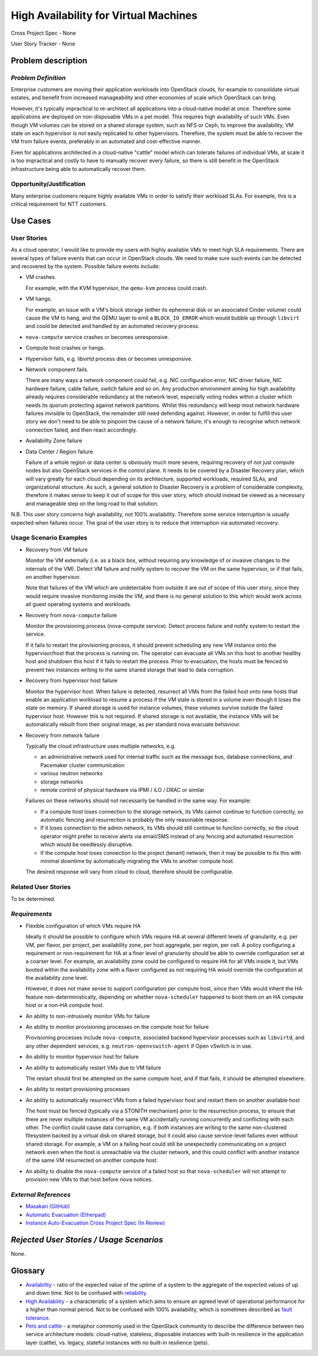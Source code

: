 ======================================
High Availability for Virtual Machines
======================================

Cross Project Spec - None

User Story Tracker - None

Problem description
-------------------

*Problem Definition*
++++++++++++++++++++

Enterprise customers are moving their application workloads into OpenStack
clouds, for example to consolidate virtual estates, and benefit from increased
manageability and other economies of scale which OpenStack can bring.

However, it's typically impractical to re-architect all applications into a
cloud-native model at once. Therefore some applications are deployed on
non-disposable VMs in a pet model. This requires high availability of such
VMs. Even though VM volumes can be stored on a shared storage system, such as
NFS or Ceph, to improve the availability, VM state on each hypervisor is not
easily replicated to other hypervisors. Therefore, the system must be able to
recover the VM from failure events, preferably in an automated and
cost-effective manner.

Even for applications architected in a cloud-native "cattle" model which can
tolerate failures of individual VMs, at scale it is too impractical and costly
to have to manually recover every failure, so there is still benefit in the
OpenStack infrastructure being able to automatically recover them.

Opportunity/Justification
+++++++++++++++++++++++++

Many enterprise customers require highly available VMs in order to satisfy their
workload SLAs. For example, this is a critical requirement for NTT customers.

Use Cases
---------

User Stories
++++++++++++

As a cloud operator, I would like to provide my users with highly available
VMs to meet high SLA requirements. There are several types of failure
events that can occur in OpenStack clouds. We need to make sure such events
can be detected and recovered by the system. Possible failure events include:

* VM crashes.

  For example, with the KVM hypervisor, the ``qemu-kvm`` process could crash.

* VM hangs.

  For example, an issue with a VM's block storage (either its
  ephemeral disk or an associated Cinder volume) could cause the VM to
  hang, and the QEMU layer to emit a ``BLOCK_IO_ERROR`` which would
  bubble up through ``libvirt`` and could be detected and handled by
  an automated recovery process.

* ``nova-compute`` service crashes or becomes unresponsive.

* Compute host crashes or hangs.

* Hypervisor fails, e.g. libvirtd process dies or becomes unresponsive.

* Network component fails.

  There are many ways a network component could fail, e.g. NIC
  configuration error, NIC driver failure, NIC hardware failure, cable
  failure, switch failure and so on. Any production environment aiming
  for high availability already requires considerable redundancy at
  the network level, especially voting nodes within a cluster which
  needs its quorum protecting against network partitions. Whilst this
  redundancy will keep most network hardware failures invisible to
  OpenStack, the remainder still need defending against. However, in
  order to fulfill this user story we don't need to be able to
  pinpoint the cause of a network failure; it's enough to recognise
  which network connection failed, and then react accordingly.

* Availability Zone failure

* Data Center / Region failure

  Failure of a whole region or data center is obviously much more severe,
  requiring recovery of not just compute nodes but also OpenStack services in
  the control plane.  It needs to be covered by a Disaster Recovery plan,
  which will vary greatly for each cloud depending on its architecture,
  supported workloads, required SLAs, and organizational structure.  As such,
  a general solution to Disaster Recovery is a problem of considerable
  complexity, therefore it makes sense to keep it out of scope for this user
  story, which should instead be viewed as a necessary and manageable step on
  the long road to that solution.

N.B. This user story concerns high availability, not 100% availability.
Therefore some service interruption is usually expected when failures occur.
The goal of the user story is to reduce that interruption via automated recovery.

Usage Scenario Examples
+++++++++++++++++++++++

* Recovery from VM failure

  Monitor the VM externally (i.e. as a black box, without requiring
  any knowledge of or invasive changes to the internals of the
  VM). Detect VM failure and notify system to recover the VM on the same
  hypervisor, or if that fails, on another hypervisor.

  Note that failures of the VM which are undetectable from outside it
  are out of scope of this user story, since they would require invasive
  monitoring inside the VM, and there is no general solution to this which
  would work across all guest operating systems and workloads.

* Recovery from ``nova-compute`` failure

  Monitor the provisioning process (nova-compute service). Detect
  process failure and notify system to restart the service.

  If it fails to restart the provisioning process, it should prevent scheduling
  any new VM instance onto the hypervisor/host that the process is running on.
  The operator can evacuate all VMs on this host to another healthy host and
  shutdown this host if it fails to restart the process. Prior to evacuation,
  the hosts must be fenced to prevent two instances writing to the same shared
  storage that lead to data corruption.

* Recovery from hypervisor host failure

  Monitor the hypervisor host. When failure is detected, resurrect
  all VMs from the failed host onto new hosts that enable an
  application workload to resume a process if the VM state is stored in a
  volume even though it loses the state on memory. If shared storage is used
  for instance volumes, these volumes survive outside the failed hypervisor
  host. However this is not required. If shared storage is not available,
  the instance VMs will be automatically rebuilt from their original image, as
  per standard nova evacuate behaviour.

* Recovery from network failure

  Typically the cloud infrastructure uses multiple networks, e.g.

  - an administrative network used for internal traffic such as the message bus,
    database connections, and Pacemaker cluster communication

  - various neutron networks

  - storage networks

  - remote control of physical hardware via IPMI / iLO / DRAC or similar

  Failures on these networks should not necessarily be handled in the same
  way.  For example:

  - If a compute host loses connection to the storage network, its VMs cannot
    continue to function correctly, so automatic fencing and resurrection is
    probably the only reasonable response.

  - If it loses connection to the admin network, its VMs should still continue
    to function correctly, so the cloud operator might prefer to receive
    alerts via email/SMS instead of any fencing and automated resurrection
    which would be needlessly disruptive.

  - If the compute host loses connection to the project (tenant) network, then
    it may be possible to fix this with minimal downtime by automatically
    migrating the VMs to another compute host.

  The desired response will vary from cloud to cloud, therefore should be
  configurable.

Related User Stories
++++++++++++++++++++
To be determined.


*Requirements*
++++++++++++++

* Flexible configuration of which VMs require HA

  Ideally it should be possible to configure which VMs require HA at
  several different levels of granularity, e.g. per VM, per flavor,
  per project, per availability zone, per host aggregate, per region,
  per cell.  A policy configuring a requirement or non-requirement for
  HA at a finer level of granularity should be able to override
  configuration set at a coarser level.  For example, an availability
  zone could be configured to require HA for all VMs inside it, but
  VMs booted within the availability zone with a flavor configured as
  not requiring HA would override the configuration at the
  availability zone level.

  However, it does not make sense to support configuration per compute
  host, since then VMs would inherit the HA feature
  non-deterministically, depending on whether ``nova-scheduler``
  happened to boot them on an HA compute host or a non-HA compute
  host.

* An ability to non-intrusively monitor VMs for failure

* An ability to monitor provisioning processes on the compute host for failure

  Provisioning processes include ``nova-compute``, associated backend
  hypervisor processes such as ``libvirtd``, and any other dependent
  services, e.g. ``neutron-openvswitch-agent`` if Open vSwitch is in use.

* An ability to monitor hypervisor host for failure

* An ability to automatically restart VMs due to VM failure

  The restart should first be attempted on the same compute host, and if that
  fails, it should be attempted elsewhere.

* An ability to restart provisioning processes

* An ability to automatically resurrect VMs from a failed hypervisor host
  and restart them on another available host

  The host must be fenced (typically via a STONITH mechanism) prior to the
  resurrection process, to ensure that there are never multiple instances of
  the same VM accidentally running concurrently and conflicting with each
  other.  The conflict could cause data corruption, e.g. if both instances are
  writing to the same non-clustered filesystem backed by a virtual disk on
  shared storage, but it could also cause service-level failures even without
  shared storage.  For example, a VM on a failing host could still be
  unexpectedly communicating on a project network even when the host is
  unreachable via the cluster network, and this could conflict with 
  another instance of the same VM resurrected on another compute host.

* An ability to disable the ``nova-compute`` service of a failed host so
  that ``nova-scheduler`` will not attempt to provision new VMs to that
  host before ``nova`` notices.

*External References*
+++++++++++++++++++++

* `Masakari (GitHub) <https://github.com/ntt-sic/masakari>`_
* `Automatic Evacuation (Etherpad) <https://etherpad.openstack.org/p/automatic-evacuation>`_
* `Instance Auto-Evacuation Cross Project Spec (In Review) <https://review.openstack.org/#/c/257809>`_

*Rejected User Stories / Usage Scenarios*
-----------------------------------------

None.

Glossary
--------

* `Availability <https://en.wikipedia.org/wiki/Availability>`_ -
  ratio of the expected value of the uptime of a system
  to the aggregate of the expected values of up and down time.
  Not to be confused with
  `reliability <https://en.wikipedia.org/wiki/Reliability_engineering>`_.

* `High Availability <https://en.wikipedia.org/wiki/High_availability>`_ -
  a characteristic of a system which aims to ensure an agreed level of
  operational performance for a higher than normal period.  Not to be
  confused with 100% availability, which is sometimes described as
  `fault tolerance <https://en.wikipedia.org/wiki/Fault_tolerance>`_.

* `Pets and cattle
  <http://www.theregister.co.uk/2013/03/18/servers_pets_or_cattle_cern/>`_ -
  a metaphor commonly used in the OpenStack community to describe the
  difference between two service architecture models: cloud-native,
  stateless, disposable instances with built-in resilience in the
  application layer (cattle), vs. legacy, stateful instances with no
  built-in resilience (pets).
